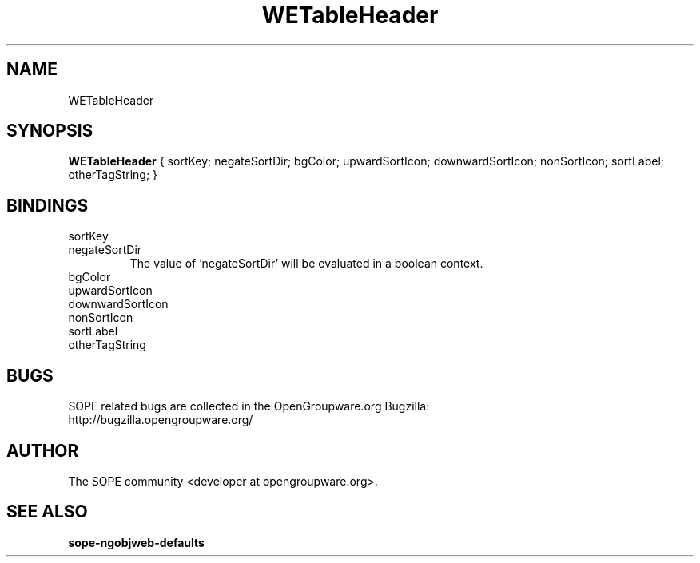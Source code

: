 .TH WETableHeader 3 "April 2005" "SOPE" "SOPE Dynamic Element Reference"
.\" DO NOT EDIT: this file got autogenerated using woapi2man from:
.\"   ../WETableView/WETableHeader.api
.\" 
.\" Copyright (C) 2005 SKYRIX Software AG. All rights reserved.
.\" ====================================================================
.\"
.\" Copyright (C) 2005 SKYRIX Software AG. All rights reserved.
.\"
.\" Check the COPYING file for further information.
.\"
.\" Created with the help of:
.\"   http://www.schweikhardt.net/man_page_howto.html
.\"

.SH NAME
WETableHeader

.SH SYNOPSIS
.B WETableHeader
{ sortKey;  negateSortDir;  bgColor;  upwardSortIcon;  downwardSortIcon;  nonSortIcon;  sortLabel;  otherTagString; }

.SH BINDINGS
.IP sortKey
.IP negateSortDir
The value of 'negateSortDir' will be evaluated in a boolean context.
.IP bgColor
.IP upwardSortIcon
.IP downwardSortIcon
.IP nonSortIcon
.IP sortLabel
.IP otherTagString

.SH BUGS
SOPE related bugs are collected in the OpenGroupware.org Bugzilla:
  http://bugzilla.opengroupware.org/

.SH AUTHOR
The SOPE community <developer at opengroupware.org>.

.SH SEE ALSO
.BR sope-ngobjweb-defaults

